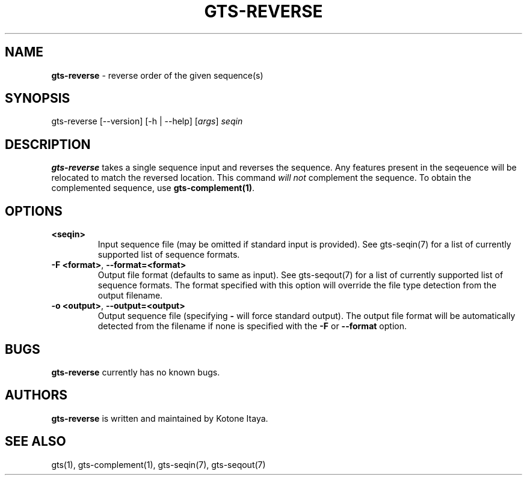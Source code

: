 .\" generated with Ronn/v0.7.3
.\" http://github.com/rtomayko/ronn/tree/0.7.3
.
.TH "GTS\-REVERSE" "1" "October 2020" "" ""
.
.SH "NAME"
\fBgts\-reverse\fR \- reverse order of the given sequence(s)
.
.SH "SYNOPSIS"
gts\-reverse [\-\-version] [\-h | \-\-help] [\fIargs\fR] \fIseqin\fR
.
.SH "DESCRIPTION"
\fBgts\-reverse\fR takes a single sequence input and reverses the sequence\. Any features present in the seqeuence will be relocated to match the reversed location\. This command \fIwill not\fR complement the sequence\. To obtain the complemented sequence, use \fBgts\-complement(1)\fR\.
.
.SH "OPTIONS"
.
.TP
\fB<seqin>\fR
Input sequence file (may be omitted if standard input is provided)\. See gts\-seqin(7) for a list of currently supported list of sequence formats\.
.
.TP
\fB\-F <format>\fR, \fB\-\-format=<format>\fR
Output file format (defaults to same as input)\. See gts\-seqout(7) for a list of currently supported list of sequence formats\. The format specified with this option will override the file type detection from the output filename\.
.
.TP
\fB\-o <output>\fR, \fB\-\-output=<output>\fR
Output sequence file (specifying \fB\-\fR will force standard output)\. The output file format will be automatically detected from the filename if none is specified with the \fB\-F\fR or \fB\-\-format\fR option\.
.
.SH "BUGS"
\fBgts\-reverse\fR currently has no known bugs\.
.
.SH "AUTHORS"
\fBgts\-reverse\fR is written and maintained by Kotone Itaya\.
.
.SH "SEE ALSO"
gts(1), gts\-complement(1), gts\-seqin(7), gts\-seqout(7)
